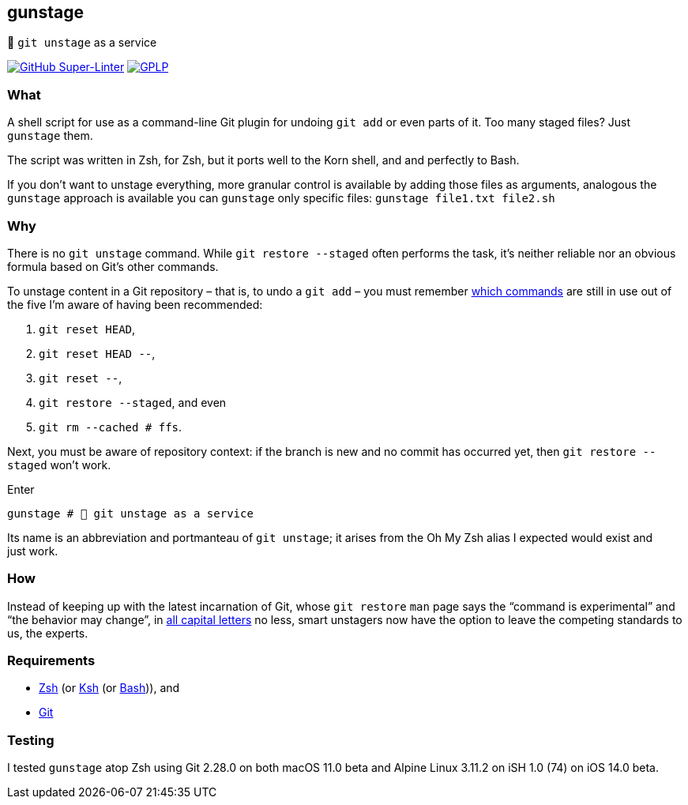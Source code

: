 gunstage
--------

🔫 `git unstage` as a service

https://github.com/LucasLarson/gunstage/actions?query=workflow:Super-Linter[image:https://img.shields.io/github/workflow/status/LucasLarson/gunstage/Super-Linter?logo=GitHub&label=Super-Linter[GitHub Super-Linter]]
https://github.com/LucasLarson/gunstage/blob/main/license.md[image:https://img.shields.io/badge/license-GPLP-blue[GPLP,title="GNU General Public License for Pedants"]]

What
~~~~
A shell script for use as a command-line Git plugin for undoing `git add` or
even parts of&nbsp;it. Too many staged&nbsp;files? Just `gunstage`&nbsp;them.

The script was written in Zsh, for Zsh, but it ports well to the Korn shell,
and and perfectly to&nbsp;Bash.

If you don’t want to unstage everything, more granular control is available
by adding those files as arguments, analogous the `gunstage` approach is
available you can `gunstage` only specific&nbsp;files:
`gunstage file1.txt file2.sh`

Why
~~~
There is no `git unstage`&nbsp;command. While `git restore --staged` often
performs the task, it’s neither reliable nor an obvious formula based on
Git’s other&nbsp;commands.

To unstage content in a Git repository&nbsp;– that is, to undo a
`git add`&nbsp;– you must remember
https://stackoverflow.com/q/58003030[which commands^] are still in use out of
the five I’m aware of having been&nbsp;recommended:

1. `git reset HEAD`,
1. `git reset HEAD --`,
1. `git reset --`,
1. `git restore --staged`, and even
1. `git rm --cached # ffs`.

Next, you must be aware of repository&nbsp;context: if the branch is new and
no commit has occurred yet, then `git restore --staged` won’t&nbsp;work.

.Enter
[source,zsh]
-----------------
gunstage # 🔫 git unstage as a service
-----------------
Its name is an abbreviation and portmanteau of `git unstage`; it arises from
the Oh&nbsp;My&nbsp;Zsh alias I expected would exist and just&nbsp;work.

How
~~~
Instead of keeping up with the latest incarnation of Git, whose `git restore`
`man` page says the “command is experimental” and “the behavior may
change”, in
https://git-scm.com/docs/git-restore/2.28.0#_description[all capital letters^]
no less, smart unstagers now have the option to leave the competing standards
to us, the&nbsp;experts.

Requirements
~~~~~~~~~~~~
* https://sourceforge.net/p/zsh/code/ci/master/tree/[Zsh^] (or https://github.com/att/ast[Ksh^]
  (or https://git.savannah.gnu.org/cgit/bash.git/[Bash^])), and
* https://github.com/git/git[Git^]

Testing
~~~~~~~
I tested `gunstage` atop Zsh using Git&nbsp;2.28.0 on both
macOS&nbsp;11.0&nbsp;beta and Alpine&nbsp;Linux&nbsp;3.11.2 on
iSH&nbsp;1.0&nbsp;(74) on iOS&nbsp;14.0&nbsp;beta.
